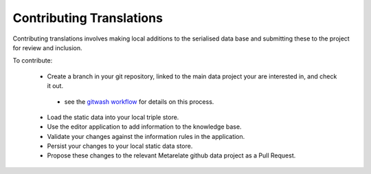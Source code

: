 Contributing Translations
=========================

Contributing translations involves making local additions to the serialised data base and submitting these to the project for review and inclusion.

To contribute:

  * Create a branch in your git repository, linked to the main data project your are interested in, and check it out.
   * see the `gitwash workflow <./git_development.html>`_ for details on this process.

  * Load the static data into your local triple store.
  * Use the editor application to add information to the knowledge base.
  * Validate your changes against the information rules in the application.
  * Persist your changes to your local static data store.
  * Propose these changes to the relevant Metarelate github data project as a Pull Request.
